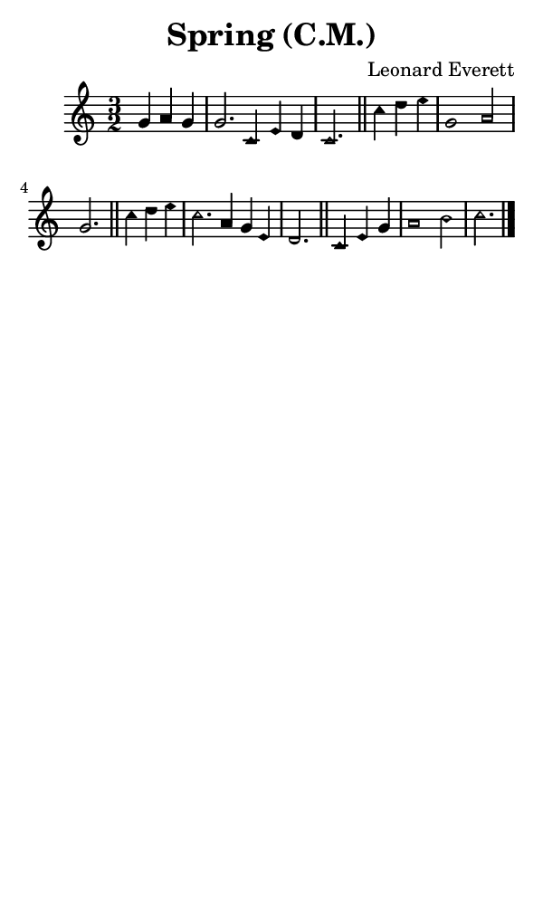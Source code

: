 \version "2.18.2"

#(set-global-staff-size 14)

\header {
  title=\markup {
    Spring (C.M.)
  }
  composer = \markup {
    Leonard Everett
  }
  tagline = ##f
}

sopranoMusic = {
  \aikenHeads
  \clef treble
  \key c \major
  \autoBeamOff
  \time 3/2
  \relative c' {
    \set Score.tempoHideNote = ##t \tempo 4 = 120
    
    \partial 2.
    g'4 a g g2. c,4 e d c2. \bar "||"
    c'4 d e g,1 a2 g2. \bar "||"
    c4 d e c2. a4 g e d2. \bar "||"
    c4 e g a1 b2 c2. \bar "|."
  }
}

#(set! paper-alist (cons '("phone" . (cons (* 3 in) (* 5 in))) paper-alist))

\paper {
  #(set-paper-size "phone")
}

\score {
  <<
    \new Staff {
      \new Voice {
	\sopranoMusic
      }
    }
  >>
}